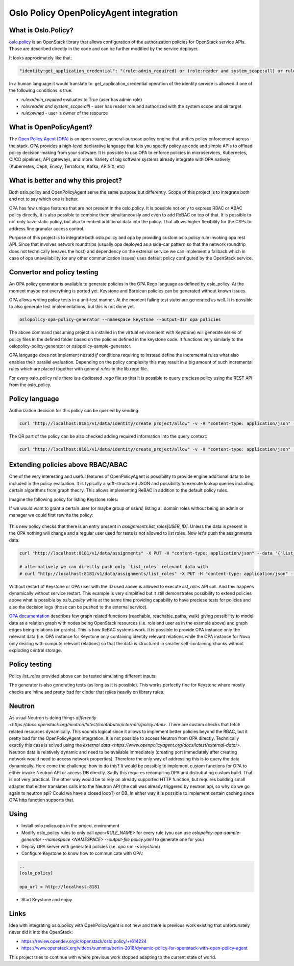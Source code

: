 Oslo Policy OpenPolicyAgent integration
=======================================

What is Oslo.Policy?
--------------------

`oslo.policy <https://docs.openstack.org/oslo.policy/latest/>`_ is an OpenStack
library that allows configuration of the authorization policies for OpenStack
service APIs. Those are described directly in the code and can be further
modified by the service deployer.

It looks approximately like that:

.. code-block:: yaml

   "identity:get_application_credential": "(rule:admin_required) or (role:reader and system_scope:all) or rule:owner"

In a human language it would translate to: get_application_credential operation
of the identity service is allowed if one of the following conditions is true:

- `rule:admin_required` evaluates to True (user has admin role)

- `role:reader and system_scope:all)` - user has reader role and authorized
  with the system scope and `all` target

- `rule:owned` - user is owner of the resource

What is OpenPolicyAgent?
------------------------

The `Open Policy Agent (OPA) <https://www.openpolicyagent.org/docs/latest/>`_
is an open source, general-purpose policy engine that unifies policy
enforcement across the stack. OPA provides a high-level declarative language
that lets you specify policy as code and simple APIs to offload policy
decision-making from your software. It is possible to use OPA to enforce
policies in microservices, Kubernetes, CI/CD pipelines, API gateways, and more.
Variety of big software systems already integrate with OPA natively
(Kubernetes, Ceph, Envoy, Terraform, Kafka, APISIX, etc)

What is better and why this project?
------------------------------------

Both oslo.policy and OpenPolicyAgent serve the same purpose but differently.
Scope of this project is to integrate both and not to say which one is better.

OPA has few unique features that are not present in the oslo.policy. It is
possible not only to express RBAC or ABAC policy directly, it is also possible
to combine them simultaneously and even to add ReBAC on top of that. It is
possible to not only have static policy, but also to embed additional data into
the policy. That allows higher flexibility for the CSPs to address fine
granular access control.

Purpose of this project is to integrate both oslo.policy and opa by providing
custom oslo.policy rule invoking opa rest API. Since that involves network
roundtrips (usually opa deployed as a side-car pattern so that the network
roundtrip does not technically leeaves the host) and dependency on the external
service we can implement a fallback which in case of opa unavailability (or any
other communication issues) uses default policy configured by the OpenStack
service.


Convertor and policy testing
----------------------------

An OPA policy generator is available to generate policies in the OPA Rego
language as defined by oslo_policy. At the moment maybe not everything is
ported yet. Keystone and Barbican policies can be generated without known
issues.

OPA allows writing policy tests in a unit-test manner. At the moment failing
test stubs are generated as well. It is possible to also generate test
implementations, but this is not done yet.

.. code-block:: console

   oslopolicy-opa-policy-generator --namespace keystone --output-dir opa_policies

The above command (assuming project is installed in the virtual environment
with Keystone) will generate series of policy files in the defined folder based
on the policies defined in the keystone code. It functions very similarly to
the oslopolicy-policy-generator or oslopolicy-sample-generator.

OPA language does not implement nested `if` conditions requiring to instead
define the incremental rules what also enables their parallel evaluation.
Depending on the policy complexity this may result in a big amount of such
incremental rules which are placed together with general `rules` in the
lib.rego file.

For every oslo_policy rule there is a dedicated `.rego` file so that it is
possible to query preciese policy using the REST API from the oslo_policy.


Policy language
---------------

.. code-block:: rego
  :caption: identity/create_project.rego

  package identity.create_project

  import data.lib
  
  # Create project.
  # POST  /v3/projects
  # Intended scope(s): system, domain, project
  #"identity:create_project": "(rule:admin_required) or (role:manager and domain_id:%(target.project.domain_id)s)"
  
  
  allow if {
    lib.admin_required
  }
  
  allow if {
    lib.manager_and_domain_id_project_domain_id
  }

Authorization decision for this policy can be queried by sending:

.. code-block:: console

   curl "http://localhost:8181/v1/data/identity/create_project/allow" -v -H "content-type: application/json" --data '{"input": {"credentials": {"roles": ["admin"]}}}'

The OR part of the policy can be also checked adding required information into
the query context:

.. code-block:: console

   curl "http://localhost:8181/v1/data/identity/create_project/allow" -v -H "content-type: application/json" --data '{"input": {"credentials": {"roles": ["manager"], "domain_id": "foo"}, "target": {"project": {"domain_id":"foo"}}}}'

Extending policies above RBAC/ABAC
----------------------------------

One of the very interesting and useful features of OpenPolicyAgent is
possibility to provide engine additional data to be included in the policy
evaluation. It is typically a soft-structured JSON and possibility to execute
lookup queries including certain algorithms from graph theory. This allows
implementing ReBAC in addition to the default policy rules.

Imagine the following policy for listing Keystone roles:

.. code-block:: rego
   :caption: identity/list_roles.rego

   package identity.list_roles

   import data.lib

   # List roles.
   # GET  /v3/roles
   # HEAD  /v3/roles
   # Intended scope(s): system, domain, project
   #"identity:list_roles": "(rule:admin_required or (role:reader and system_scope:all)) or (role:manager and not domain_id:None)"


   allow if {
     lib.admin_required_or_reader_and_system_scope_all
   }

   allow if {
     lib.manager_and_not_domain_id_None
   }

If we would want to grant a certain user (or maybe group of users) listing all
domain roles without being an admin or manager we could first rewrite the
policy:

 .. code-block:: rego
   :caption: identity/list_roles.rego

   package identity.list_roles

   ...

   allow if {
       data.assignments["list_roles"][input.credentials.user_id]
   }

This new policy checks that there is an entry present in
`assignments.list_roles[USER_ID]`. Unless the data is present in the OPA
nothing will change and a regular user used for tests is not allowed to list
roles. Now let's push the assignments data:

.. code-block:: console

   curl "http://localhost:8181/v1/data/assignments" -X PUT -H "content-type: application/json" --data '{"list_roles": {"ac1728767bb34d4393d514b8f5835c8f": {}}}'

   # alternatively we can directly push only `list_roles` relevant data with
   # curl "http://localhost:8181/v1/data/assignments/list_roles" -X PUT -H "content-type: application/json" --data '{"ac1728767bb34d4393d514b8f5835c8f": {}}'

Without restart of Keystone or OPA user with the ID used above is allowed to
execute `list_roles` API call. And this happens dynamically without service
restart. This example is very simplified but it still demonstrates possibility
to extend policies above what is possible by `oslo_policy` while at the same
time providing capability to have preciese tests for policies and also the
decision logs (those can be pushed to the external service).

.. code-block:: json
   :caption: OPA decision_log

   {
     "decision_id":"adeedec1-d260-476d-a98d-91b94bc61c00",
     "input":{"credentials":{"user_id":"ac1728767bb34d4393d514b8f5835c8f"}},
     "labels":{"id":"9d3990bd-cac2-464e-ab1a-fb6e129cd6fa","version":"1.0.0"},
     "level":"info",
     "metrics":{
       "counter_server_query_cache_hit":0,
       "timer_rego_external_resolve_ns":583,
       "timer_rego_input_parse_ns":30833,
       "timer_rego_query_compile_ns":106541,
       "timer_rego_query_eval_ns":147416,
       "timer_rego_query_parse_ns":75666,
       "timer_server_handler_ns":1428583
     },
     "msg":"Decision Log",
     "path":"identity/list_roles",
     "req_id":4,
     "requested_by":"127.0.0.1:58893",
     "result":{"allow":true},
     "time":"2025-01-22T14:58:23+01:00",
     "timestamp":"2025-01-22T13:58:23.955441Z",
     "type":"openpolicyagent.org/decision_logs"
   }

`OPA documentation
<https://www.openpolicyagent.org/docs/latest/policy-reference/#graph>`_
describes few graph related functions (reachable, reachable_paths, walk) giving
possibility to model data as a relation graph with nodes being OpenStack
resources (i.e. role and user as in the example above) and graph edges being
relations (or grants). This is how ReBAC systems work. It is possible to
provide OPA instance only the relevant data (i.e. OPA instance for Keystone
only containing identity relevant relations while the OPA instance for Nova
only dealing with compute relevant relations) so that the data is structured in
smaller self-containing chunks without exploding central storage.

Policy testing
--------------

Policy `list_roles` provided above can be tested simulating different inputs:

.. code-block:: rego
   :caption: identity/list_roles_test.rego

   package identity.list_roles_test

   import data.identity.list_roles

   test_admin_required if {
     list_roles.allow with input as {"credentials": {"roles": ["admin"]}}
   }

   test_reader_and_system_scope_all if {
     list_roles.allow with input as {"credentials": {"system_scope": "all", "roles": ["reader"]}}
   }

   test_manager_and_not_domain_id_None if {
     list_roles.allow with input as {"credentials": {"roles": ["manager"], "domain_id": "foo"}}
   }

   test_direct_assignment if {
     list_roles.allow 
       with input as {"credentials": {"user_id": "foo"}} 
       with data.assignments as {"list_roles": {"foo": {}}}
   }

The generator is also generating tests (as long as it is possible). This works
perfectly fine for Keystone where mostly checks are inline and pretty bad for
cinder that relies heavily on library rules.

Neutron
-------

As usual Neutron is doing things `differently
<https://docs.openstack.org/neutron/latest/contributor/internals/policy.html>`.
There are custom checks that fetch related resources dynamically. This sounds
logical since it allows to implement better policies beyond the RBAC, but it
pretty bad for the OpenPolicyAgent integration. It is not possible to access
Neutron from OPA directly. Technically exactly this case is solved using the
`external data <https://www.openpolicyagent.org/docs/latest/external-data/>`.
Neutron data is relatively dynamic and need to be available immediately
(creating port immediately after creating network would need to access network
properties). Therefore the only way of addressing this is to query the data
dynamically. Here come the challenge: how to do this? It would be possible to
implement custom functions for OPA to either invoke Neutron API or access DB
directly. Sadly this requires recompiling OPA and distrubuting custom build.
That is not very practical. The other way would be to rely on already supported
HTTP function, but requires building small adapter that either translates calls
into the Neutron API (the call was already triggered by neutron api, so why do
we go again to neutron api? Could we have a closed loop?) or DB. In either way
it is possible to implement certain caching since OPA http function supports
that.

Using
-----

- Install oslo.policy.opa in the project environment

- Modify oslo_policy rules to only call `opa:<RULE_NAME>` for every rule (you
  can use `oslopolicy-opa-sample-generator --namespace <NAMESPACE>
  --output-file policy.yaml` to generate one for you)

- Deploy OPA server with generated policies (i.e. `opa run -s keystone`)

- Configure Keystone to know how to communicate with OPA:

.. code-block::

   ..
   [oslo_policy]

   opa_url = http://localhost:8181

- Start Keystone and enjoy


Links
-----

Idea with integrating oslo.policy with OpenPolicyAgent is not new and there is
previous work existing that unfortunately never did it into the OpenStack:

- https://review.opendev.org/c/openstack/oslo.policy/+/614224

- https://www.openstack.org/videos/summits/berlin-2018/dynamic-policy-for-openstack-with-open-policy-agent

This project tries to continue with where previous work stopped adapting to the
current state of world.
